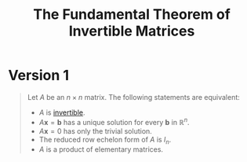 :PROPERTIES:
:ID:       88121afc-9586-4032-9117-9ad61c761a28
:END:
#+title: The Fundamental Theorem of Invertible Matrices

* Version 1
#+begin_quote
Let \( A \) be an \( n \times n \) matrix. The following statements are equivalent:
- \( A \) is [[id:a6202f63-ca6f-4b31-ad25-4e57ec040e6e][invertible]].
- \( A \mathbf{x} = \mathbf{b} \) has a unique solution for every \( \mathbf{b} \) in \( \mathbb{R}^n \).
- \( A \mathbf{x} = 0 \) has only the trivial solution.
- The reduced row echelon form of \( A \) is \( I_n \).
- \( A \) is a product of elementary matrices.
#+end_quote
